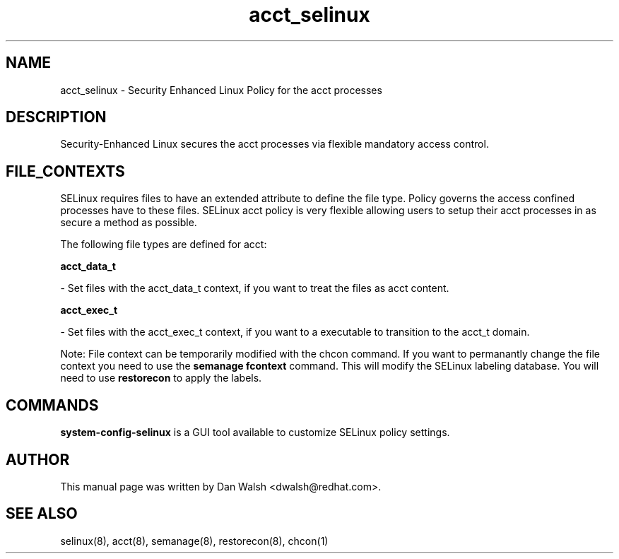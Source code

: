 .TH  "acct_selinux"  "8"  "20 Feb 2012" "dwalsh@redhat.com" "acct Selinux Policy documentation"
.SH "NAME"
acct_selinux \- Security Enhanced Linux Policy for the acct processes
.SH "DESCRIPTION"

Security-Enhanced Linux secures the acct processes via flexible mandatory access
control.  
.SH FILE_CONTEXTS
SELinux requires files to have an extended attribute to define the file type. 
Policy governs the access confined processes have to these files. 
SELinux acct policy is very flexible allowing users to setup their acct processes in as secure a method as possible.
.PP 
The following file types are defined for acct:


.EX
.B acct_data_t 
.EE

- Set files with the acct_data_t context, if you want to treat the files as acct content.


.EX
.B acct_exec_t 
.EE

- Set files with the acct_exec_t context, if you want to a executable to transition to the acct_t domain.

Note: File context can be temporarily modified with the chcon command.  If you want to permanantly change the file context you need to use the 
.B semanage fcontext 
command.  This will modify the SELinux labeling database.  You will need to use
.B restorecon
to apply the labels.

.SH "COMMANDS"

.PP
.B system-config-selinux 
is a GUI tool available to customize SELinux policy settings.

.SH AUTHOR	
This manual page was written by Dan Walsh <dwalsh@redhat.com>.

.SH "SEE ALSO"
selinux(8), acct(8), semanage(8), restorecon(8), chcon(1)
